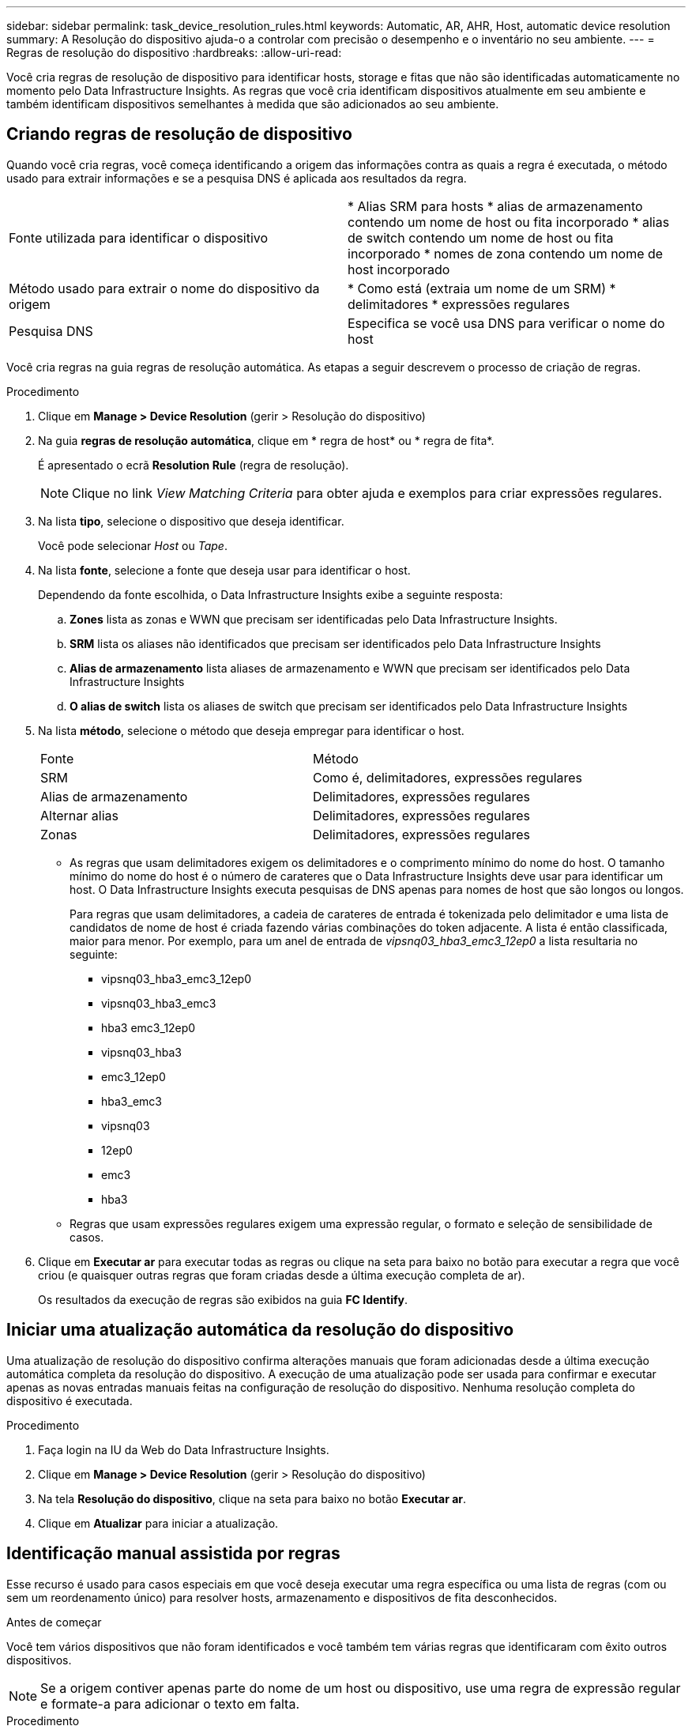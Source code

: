 ---
sidebar: sidebar 
permalink: task_device_resolution_rules.html 
keywords: Automatic, AR, AHR, Host, automatic device resolution 
summary: A Resolução do dispositivo ajuda-o a controlar com precisão o desempenho e o inventário no seu ambiente. 
---
= Regras de resolução do dispositivo
:hardbreaks:
:allow-uri-read: 


[role="lead"]
Você cria regras de resolução de dispositivo para identificar hosts, storage e fitas que não são identificadas automaticamente no momento pelo Data Infrastructure Insights. As regras que você cria identificam dispositivos atualmente em seu ambiente e também identificam dispositivos semelhantes à medida que são adicionados ao seu ambiente.



== Criando regras de resolução de dispositivo

Quando você cria regras, você começa identificando a origem das informações contra as quais a regra é executada, o método usado para extrair informações e se a pesquisa DNS é aplicada aos resultados da regra.

[cols="2*"]
|===


| Fonte utilizada para identificar o dispositivo | * Alias SRM para hosts * alias de armazenamento contendo um nome de host ou fita incorporado * alias de switch contendo um nome de host ou fita incorporado * nomes de zona contendo um nome de host incorporado 


| Método usado para extrair o nome do dispositivo da origem | * Como está (extraia um nome de um SRM) * delimitadores * expressões regulares 


| Pesquisa DNS | Especifica se você usa DNS para verificar o nome do host 
|===
Você cria regras na guia regras de resolução automática. As etapas a seguir descrevem o processo de criação de regras.

.Procedimento
. Clique em *Manage > Device Resolution* (gerir > Resolução do dispositivo)
. Na guia *regras de resolução automática*, clique em * regra de host* ou * regra de fita*.
+
É apresentado o ecrã *Resolution Rule* (regra de resolução).

+

NOTE: Clique no link _View Matching Criteria_ para obter ajuda e exemplos para criar expressões regulares.

. Na lista *tipo*, selecione o dispositivo que deseja identificar.
+
Você pode selecionar _Host_ ou _Tape_.

. Na lista *fonte*, selecione a fonte que deseja usar para identificar o host.
+
Dependendo da fonte escolhida, o Data Infrastructure Insights exibe a seguinte resposta:

+
.. *Zones* lista as zonas e WWN que precisam ser identificadas pelo Data Infrastructure Insights.
.. *SRM* lista os aliases não identificados que precisam ser identificados pelo Data Infrastructure Insights
.. *Alias de armazenamento* lista aliases de armazenamento e WWN que precisam ser identificados pelo Data Infrastructure Insights
.. *O alias de switch* lista os aliases de switch que precisam ser identificados pelo Data Infrastructure Insights


. Na lista *método*, selecione o método que deseja empregar para identificar o host.
+
|===


| Fonte | Método 


| SRM | Como é, delimitadores, expressões regulares 


| Alias de armazenamento | Delimitadores, expressões regulares 


| Alternar alias | Delimitadores, expressões regulares 


| Zonas | Delimitadores, expressões regulares 
|===
+
** As regras que usam delimitadores exigem os delimitadores e o comprimento mínimo do nome do host. O tamanho mínimo do nome do host é o número de carateres que o Data Infrastructure Insights deve usar para identificar um host. O Data Infrastructure Insights executa pesquisas de DNS apenas para nomes de host que são longos ou longos.
+
Para regras que usam delimitadores, a cadeia de carateres de entrada é tokenizada pelo delimitador e uma lista de candidatos de nome de host é criada fazendo várias combinações do token adjacente. A lista é então classificada, maior para menor. Por exemplo, para um anel de entrada de _vipsnq03_hba3_emc3_12ep0_ a lista resultaria no seguinte:

+
*** vipsnq03_hba3_emc3_12ep0
*** vipsnq03_hba3_emc3
*** hba3 emc3_12ep0
*** vipsnq03_hba3
*** emc3_12ep0
*** hba3_emc3
*** vipsnq03
*** 12ep0
*** emc3
*** hba3


** Regras que usam expressões regulares exigem uma expressão regular, o formato e seleção de sensibilidade de casos.


. Clique em *Executar ar* para executar todas as regras ou clique na seta para baixo no botão para executar a regra que você criou (e quaisquer outras regras que foram criadas desde a última execução completa de ar).
+
Os resultados da execução de regras são exibidos na guia *FC Identify*.





== Iniciar uma atualização automática da resolução do dispositivo

Uma atualização de resolução do dispositivo confirma alterações manuais que foram adicionadas desde a última execução automática completa da resolução do dispositivo. A execução de uma atualização pode ser usada para confirmar e executar apenas as novas entradas manuais feitas na configuração de resolução do dispositivo. Nenhuma resolução completa do dispositivo é executada.

.Procedimento
. Faça login na IU da Web do Data Infrastructure Insights.
. Clique em *Manage > Device Resolution* (gerir > Resolução do dispositivo)
. Na tela *Resolução do dispositivo*, clique na seta para baixo no botão *Executar ar*.
. Clique em *Atualizar* para iniciar a atualização.




== Identificação manual assistida por regras

Esse recurso é usado para casos especiais em que você deseja executar uma regra específica ou uma lista de regras (com ou sem um reordenamento único) para resolver hosts, armazenamento e dispositivos de fita desconhecidos.

.Antes de começar
Você tem vários dispositivos que não foram identificados e você também tem várias regras que identificaram com êxito outros dispositivos.


NOTE: Se a origem contiver apenas parte do nome de um host ou dispositivo, use uma regra de expressão regular e formate-a para adicionar o texto em falta.

.Procedimento
. Faça login na IU da Web do Data Infrastructure Insights.
. Clique em *Manage > Device Resolution* (gerir > Resolução do dispositivo)
. Clique na guia *Fibre Channel Identify*.
+
O sistema apresenta os dispositivos juntamente com o respetivo estado de resolução.

. Selecione vários dispositivos não identificados.
. Clique em *ações em massa* e selecione *Definir resolução de host* ou *Definir resolução de fita*.
+
O sistema exibe a tela identificar que contém uma lista de todas as regras que identificaram dispositivos com êxito.

. Altere a ordem das regras para uma ordem que atenda às suas necessidades.
+
A ordem das regras é alterada na tela identificar, mas não é alterada globalmente.

. Selecione o método que atenda às suas necessidades.


O Data Infrastructure Insights executa o processo de resolução do host na ordem em que os métodos aparecem, começando pelos que estão no topo.

Quando as regras aplicáveis são encontradas, os nomes das regras são mostrados na coluna regras e identificados como manual.

Relacionado: link:task_device_resolution_fibre_channel.html["Resolução do dispositivo Fibre Channel"] link:task_device_resolution_ip.html["Resolução do dispositivo IP"] link:task_device_resolution_preferences.html["Definir preferências de resolução do dispositivo"]
